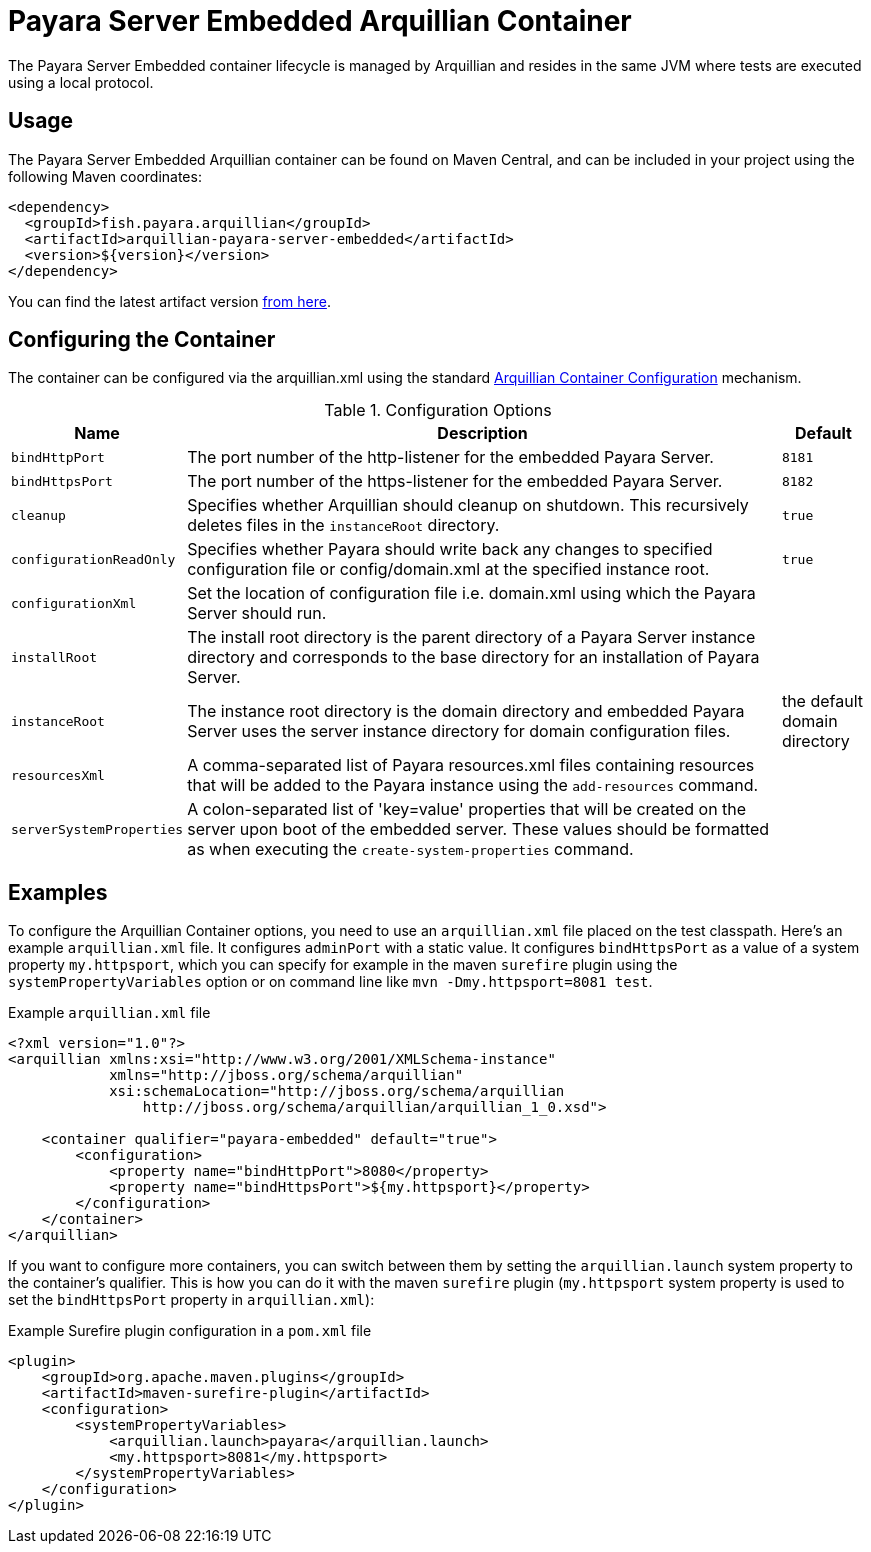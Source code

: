 = Payara Server Embedded Arquillian Container

The Payara Server Embedded container lifecycle is managed by Arquillian and resides in the same JVM where tests are executed using a local protocol.

[[usage]]
== Usage

The Payara Server Embedded Arquillian container can be found on Maven Central, and can be included in your project using the following Maven coordinates:

[source, xml]
----
<dependency>
  <groupId>fish.payara.arquillian</groupId>
  <artifactId>arquillian-payara-server-embedded</artifactId>
  <version>${version}</version>
</dependency>
----

You can find the latest artifact version https://mvnrepository.com/artifact/fish.payara.arquillian/arquillian-payara-server-embedded[from here].

[[configure]]
== Configuring the Container

The container can be configured via the arquillian.xml using the standard http://arquillian.org/arquillian-core/#container-configuration[Arquillian Container Configuration] mechanism.

[cols="20,70,10"]
.Configuration Options
|===
| Name | Description | Default

| `bindHttpPort`
| The port number of the http-listener for the embedded Payara Server.
| `8181`

| `bindHttpsPort`
| The port number of the https-listener for the embedded Payara Server.
| `8182`

| `cleanup`
| Specifies whether Arquillian should cleanup on shutdown. This recursively deletes files in the `instanceRoot` directory.
| `true`

| `configurationReadOnly`
| Specifies whether Payara should write back any changes to specified 
configuration file or config/domain.xml at the specified instance root.
| `true`

| `configurationXml`
| Set the location of configuration file i.e. domain.xml using which the Payara Server should run.
| 

| `installRoot`
| The install root directory is the parent directory of a Payara Server instance directory and corresponds to the base directory for an installation of Payara Server.
| 

| `instanceRoot`
| The instance root directory is the domain directory and embedded Payara Server uses the server instance directory for domain configuration files.
| the default domain directory

| `resourcesXml`
| A comma-separated list of Payara resources.xml files containing resources 
that will be added to the Payara instance using the `add-resources` command.
|

| `serverSystemProperties`
| A colon-separated list of 'key=value' properties that will be created on the server upon
boot of the embedded server. These values should be formatted as when executing the
`create-system-properties` command.
|

|===

[[examples]]
== Examples

To configure the Arquillian Container options, you need to use an `arquillian.xml` file placed on the test classpath. Here's an example `arquillian.xml` file. It configures `adminPort` with a static value. It configures `bindHttpsPort` as a value of a system property `my.httpsport`, which you can specify for example in the maven `surefire` plugin using the `systemPropertyVariables` option or on command line like `mvn -Dmy.httpsport=8081 test`.

[source,XML]
.Example `arquillian.xml` file
----
<?xml version="1.0"?>
<arquillian xmlns:xsi="http://www.w3.org/2001/XMLSchema-instance"
            xmlns="http://jboss.org/schema/arquillian"
            xsi:schemaLocation="http://jboss.org/schema/arquillian
                http://jboss.org/schema/arquillian/arquillian_1_0.xsd">

    <container qualifier="payara-embedded" default="true">
        <configuration>
            <property name="bindHttpPort">8080</property>
            <property name="bindHttpsPort">${my.httpsport}</property>
        </configuration>
    </container>
</arquillian>
----

If you want to configure more containers, you can switch between them by setting the `arquillian.launch` system property to the container's qualifier. This is how you can do it with the maven `surefire` plugin (`my.httpsport` system property is used to set the `bindHttpsPort` property in `arquillian.xml`):

[source,XML]
.Example Surefire plugin configuration in a `pom.xml` file
----
<plugin>
    <groupId>org.apache.maven.plugins</groupId>
    <artifactId>maven-surefire-plugin</artifactId>
    <configuration>
        <systemPropertyVariables>
            <arquillian.launch>payara</arquillian.launch>
            <my.httpsport>8081</my.httpsport>
        </systemPropertyVariables>
    </configuration>
</plugin>
----